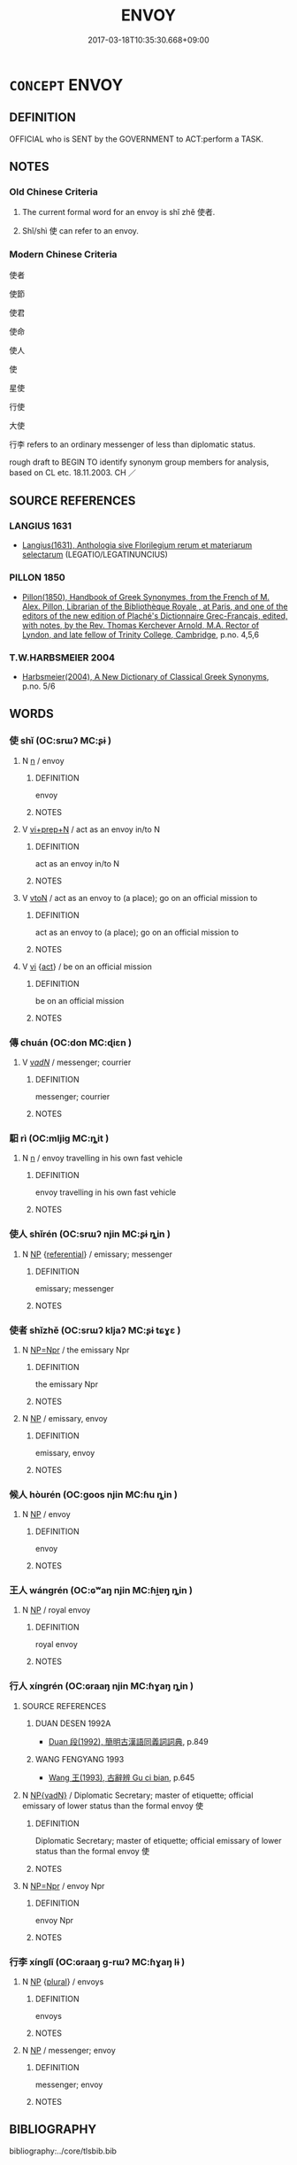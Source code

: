 # -*- mode: mandoku-tls-view -*-
#+TITLE: ENVOY
#+DATE: 2017-03-18T10:35:30.668+09:00        
#+STARTUP: content
* =CONCEPT= ENVOY
:PROPERTIES:
:CUSTOM_ID: uuid-ec1fcce1-ed79-49c9-a262-04b12dc7a1a5
:SYNONYM+:  AMBASSADOR
:SYNONYM+:  EMISSARY
:SYNONYM+:  DIPLOMAT
:SYNONYM+:  CONSUL
:SYNONYM+:  ATTACHé
:SYNONYM+:  CHARGé D'AFFAIRES
:SYNONYM+:  PLENIPOTENTIARY
:SYNONYM+:  NUNCIO
:SYNONYM+:  REPRESENTATIVE
:SYNONYM+:  DELEGATE
:SYNONYM+:  PROXY
:SYNONYM+:  SURROGATE
:SYNONYM+:  LIAISON
:SYNONYM+:  SPOKESPERSON
:SYNONYM+:  AGENT
:SYNONYM+:  INTERMEDIARY
:SYNONYM+:  MEDIATOR
:SYNONYM+:  INFORMAL GO-BETWEEN
:SYNONYM+:  HISTORICAL LEGATE
:TR_ZH: 使者
:END:
** DEFINITION

OFFICIAL who is SENT by the GOVERNMENT to ACT:perform a TASK.

** NOTES

*** Old Chinese Criteria
1. The current formal word for an envoy is shǐ zhě 使者.

2. Shǐ/shì 使 can refer to an envoy.

*** Modern Chinese Criteria
使者

使節

使君

使命

使人

使

星使

行使

大使

行李 refers to an ordinary messenger of less than diplomatic status.

rough draft to BEGIN TO identify synonym group members for analysis, based on CL etc. 18.11.2003. CH ／

** SOURCE REFERENCES
*** LANGIUS 1631
 - [[cite:LANGIUS-1631][Langius(1631), Anthologia sive Florilegium rerum et materiarum selectarum]] (LEGATIO/LEGATINUNCIUS)
*** PILLON 1850
 - [[cite:PILLON-1850][Pillon(1850), Handbook of Greek Synonymes, from the French of M. Alex. Pillon, Librarian of the Bibliothèque Royale , at Paris, and one of the editors of the new edition of Plaché's Dictionnaire Grec-Français, edited, with notes, by the Rev. Thomas Kerchever Arnold, M.A. Rector of Lyndon, and late fellow of Trinity College, Cambridge]], p.no. 4,5,6

*** T.W.HARBSMEIER 2004
 - [[cite:T.W.HARBSMEIER-2004][Harbsmeier(2004), A New Dictionary of Classical Greek Synonyms]], p.no. 5/6

** WORDS
   :PROPERTIES:
   :VISIBILITY: children
   :END:
*** 使 shǐ (OC:srɯʔ MC:ʂɨ )
:PROPERTIES:
:CUSTOM_ID: uuid-1751a746-4fac-48ce-9d17-2779a5e54b0a
:Char+: 使(9,6/8) 
:GY_IDS+: uuid-028c0020-4d7a-4b04-a6ad-c5386df929f0
:PY+: shǐ     
:OC+: srɯʔ     
:MC+: ʂɨ     
:END: 
**** N [[tls:syn-func::#uuid-8717712d-14a4-4ae2-be7a-6e18e61d929b][n]] / envoy
:PROPERTIES:
:CUSTOM_ID: uuid-f5fde58d-6dcb-4b9a-affa-fa7879af5543
:WARRING-STATES-CURRENCY: 3
:END:
****** DEFINITION

envoy

****** NOTES

**** V [[tls:syn-func::#uuid-5c2d78cc-aedf-4ae0-993e-e7cc34f2b4f8][vi+prep+N]] / act as an envoy in/to N
:PROPERTIES:
:CUSTOM_ID: uuid-0f1676de-11db-4a64-b044-01c66b339ffe
:END:
****** DEFINITION

act as an envoy in/to N

****** NOTES

**** V [[tls:syn-func::#uuid-fbfb2371-2537-4a99-a876-41b15ec2463c][vtoN]] / act as an envoy to (a place); go on an official mission to
:PROPERTIES:
:CUSTOM_ID: uuid-6bafd49a-adb8-40e5-8848-9662109288e6
:END:
****** DEFINITION

act as an envoy to (a place); go on an official mission to

****** NOTES

**** V [[tls:syn-func::#uuid-c20780b3-41f9-491b-bb61-a269c1c4b48f][vi]] {[[tls:sem-feat::#uuid-f55cff2f-f0e3-4f08-a89c-5d08fcf3fe89][act]]} / be on an official mission
:PROPERTIES:
:CUSTOM_ID: uuid-4e578cd0-a4cd-4e38-91cf-76de01d62ba2
:END:
****** DEFINITION

be on an official mission

****** NOTES

*** 傳 chuán (OC:don MC:ɖiɛn )
:PROPERTIES:
:CUSTOM_ID: uuid-698da07c-f106-4047-a5e7-3df519f620ee
:Char+: 傳(9,11/13) 
:GY_IDS+: uuid-50da5830-5134-4b24-8b52-bf44679f9f44
:PY+: chuán     
:OC+: don     
:MC+: ɖiɛn     
:END: 
**** V [[tls:syn-func::#uuid-a7e8eabf-866e-42db-88f2-b8f753ab74be][v/adN/]] / messenger; courrier
:PROPERTIES:
:CUSTOM_ID: uuid-1a85dfce-94dc-45a7-8b9a-3c265e587cb3
:END:
****** DEFINITION

messenger; courrier

****** NOTES

*** 馹 rì (OC:mljiɡ MC:ȵit )
:PROPERTIES:
:CUSTOM_ID: uuid-8517c271-fb76-45c9-843f-6fa61309af16
:Char+: 馹(187,4/14) 
:GY_IDS+: uuid-4bddf978-b639-4dfd-baa9-36f5ed974403
:PY+: rì     
:OC+: mljiɡ     
:MC+: ȵit     
:END: 
**** N [[tls:syn-func::#uuid-8717712d-14a4-4ae2-be7a-6e18e61d929b][n]] / envoy travelling in his own fast vehicle
:PROPERTIES:
:CUSTOM_ID: uuid-0ff0aad4-9de0-4855-a2da-eb433ccfce6b
:END:
****** DEFINITION

envoy travelling in his own fast vehicle

****** NOTES

*** 使人 shǐrén (OC:srɯʔ njin MC:ʂɨ ȵin )
:PROPERTIES:
:CUSTOM_ID: uuid-69ccbd14-8220-4ef8-abe3-7947d1092962
:Char+: 使(9,6/8) 人(9,0/2) 
:GY_IDS+: uuid-028c0020-4d7a-4b04-a6ad-c5386df929f0 uuid-21fa0930-1ebd-4609-9c0d-ef7ef7a2723f
:PY+: shǐ rén    
:OC+: srɯʔ njin    
:MC+: ʂɨ ȵin    
:END: 
**** N [[tls:syn-func::#uuid-a8e89bab-49e1-4426-b230-0ec7887fd8b4][NP]] {[[tls:sem-feat::#uuid-ff802381-5859-48eb-909a-e937d69218c6][referential]]} / emissary; messenger
:PROPERTIES:
:CUSTOM_ID: uuid-df9deeb9-7659-4886-b65c-8958a3442c77
:END:
****** DEFINITION

emissary; messenger

****** NOTES

*** 使者 shǐzhě (OC:srɯʔ kljaʔ MC:ʂɨ tɕɣɛ )
:PROPERTIES:
:CUSTOM_ID: uuid-7df7367c-dac3-4524-b0be-1f7395d7846b
:Char+: 使(9,6/8) 者(125,4/10) 
:GY_IDS+: uuid-028c0020-4d7a-4b04-a6ad-c5386df929f0 uuid-638f5102-6260-4085-891d-9864102bc27c
:PY+: shǐ zhě    
:OC+: srɯʔ kljaʔ    
:MC+: ʂɨ tɕɣɛ    
:END: 
**** N [[tls:syn-func::#uuid-754d1c12-7558-4d5c-83d4-b264e339821a][NP=Npr]] / the emissary Npr
:PROPERTIES:
:CUSTOM_ID: uuid-8e3591c5-0327-43db-bcb0-b0d68f5e83a7
:END:
****** DEFINITION

the emissary Npr

****** NOTES

**** N [[tls:syn-func::#uuid-a8e89bab-49e1-4426-b230-0ec7887fd8b4][NP]] / emissary, envoy
:PROPERTIES:
:CUSTOM_ID: uuid-61b8affc-fe86-49ad-9576-b5bd4d99e092
:END:
****** DEFINITION

emissary, envoy

****** NOTES

*** 候人 hòurén (OC:ɡoos njin MC:ɦu ȵin )
:PROPERTIES:
:CUSTOM_ID: uuid-a753c1a7-838a-4dc6-a6cc-a3fe9d5d7c0a
:Char+: 候(9,8/10) 人(9,0/2) 
:GY_IDS+: uuid-40f329b6-78f7-47a3-856e-acce7d77264f uuid-21fa0930-1ebd-4609-9c0d-ef7ef7a2723f
:PY+: hòu rén    
:OC+: ɡoos njin    
:MC+: ɦu ȵin    
:END: 
**** N [[tls:syn-func::#uuid-a8e89bab-49e1-4426-b230-0ec7887fd8b4][NP]] / envoy
:PROPERTIES:
:CUSTOM_ID: uuid-ef74a219-bf99-4c2f-bb16-44ed1928553e
:WARRING-STATES-CURRENCY: 3
:END:
****** DEFINITION

envoy

****** NOTES

*** 王人 wángrén (OC:ɢʷaŋ njin MC:ɦi̯ɐŋ ȵin )
:PROPERTIES:
:CUSTOM_ID: uuid-efe9cacf-a831-4d46-bc44-5bab22c27a42
:Char+: 王(96,0/4) 人(9,0/2) 
:GY_IDS+: uuid-3b611bc0-1264-4fb0-b354-69ff386f2094 uuid-21fa0930-1ebd-4609-9c0d-ef7ef7a2723f
:PY+: wáng rén    
:OC+: ɢʷaŋ njin    
:MC+: ɦi̯ɐŋ ȵin    
:END: 
**** N [[tls:syn-func::#uuid-a8e89bab-49e1-4426-b230-0ec7887fd8b4][NP]] / royal envoy
:PROPERTIES:
:CUSTOM_ID: uuid-0bd59066-0968-4f4f-8b5a-de05066e3cc4
:END:
****** DEFINITION

royal envoy

****** NOTES

*** 行人 xíngrén (OC:ɢraaŋ njin MC:ɦɣaŋ ȵin )
:PROPERTIES:
:CUSTOM_ID: uuid-2a3a48f6-e281-4427-aa88-e1f7ba6293de
:Char+: 行(144,0/6) 人(9,0/2) 
:GY_IDS+: uuid-5bcb421a-9f44-49f1-9a24-acd3d89c18cb uuid-21fa0930-1ebd-4609-9c0d-ef7ef7a2723f
:PY+: xíng rén    
:OC+: ɢraaŋ njin    
:MC+: ɦɣaŋ ȵin    
:END: 
**** SOURCE REFERENCES
***** DUAN DESEN 1992A
 - [[cite:DUAN-DESEN-1992A][Duan 段(1992), 簡明古漢語同義詞詞典]], p.849

***** WANG FENGYANG 1993
 - [[cite:WANG-FENGYANG-1993][Wang 王(1993), 古辭辨 Gu ci bian]], p.645

**** N [[tls:syn-func::#uuid-571d47c2-3f81-44cb-962c-e5fac729aa8a][NP{vadN}]] / Diplomatic Secretary; master of etiquette; official emissary of lower status than the formal envoy 使
:PROPERTIES:
:CUSTOM_ID: uuid-115a4566-500d-4c83-b98e-823ac536c5a3
:WARRING-STATES-CURRENCY: 3
:END:
****** DEFINITION

Diplomatic Secretary; master of etiquette; official emissary of lower status than the formal envoy 使

****** NOTES

**** N [[tls:syn-func::#uuid-754d1c12-7558-4d5c-83d4-b264e339821a][NP=Npr]] / envoy Npr
:PROPERTIES:
:CUSTOM_ID: uuid-0dac6be4-b769-4762-ac06-cd0c57f3ee5e
:END:
****** DEFINITION

envoy Npr

****** NOTES

*** 行李 xínglǐ (OC:ɢraaŋ ɡ-rɯʔ MC:ɦɣaŋ lɨ )
:PROPERTIES:
:CUSTOM_ID: uuid-cc3d1bc1-bbd0-4eac-93ae-752b38f99c94
:Char+: 行(144,0/6) 李(75,3/7) 
:GY_IDS+: uuid-5bcb421a-9f44-49f1-9a24-acd3d89c18cb uuid-80f5992f-e3f3-4df3-991a-acb8626f4ea3
:PY+: xíng lǐ    
:OC+: ɢraaŋ ɡ-rɯʔ    
:MC+: ɦɣaŋ lɨ    
:END: 
**** N [[tls:syn-func::#uuid-a8e89bab-49e1-4426-b230-0ec7887fd8b4][NP]] {[[tls:sem-feat::#uuid-5fae11b4-4f4e-441e-8dc7-4ddd74b68c2e][plural]]} / envoys
:PROPERTIES:
:CUSTOM_ID: uuid-f1c89c87-fbcb-4c7a-bf93-8e9e99d3ec55
:WARRING-STATES-CURRENCY: 3
:END:
****** DEFINITION

envoys

****** NOTES

**** N [[tls:syn-func::#uuid-a8e89bab-49e1-4426-b230-0ec7887fd8b4][NP]] / messenger; envoy
:PROPERTIES:
:CUSTOM_ID: uuid-a774ebcb-ba61-4a08-aa7b-71e5ecbbdfdc
:END:
****** DEFINITION

messenger; envoy

****** NOTES

** BIBLIOGRAPHY
bibliography:../core/tlsbib.bib
